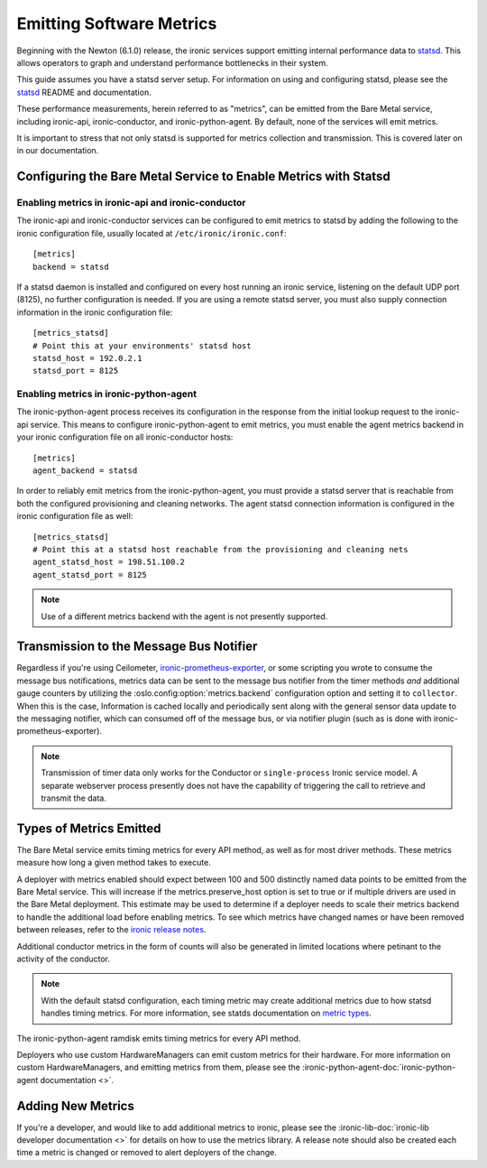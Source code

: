 .. _metrics:

=========================
Emitting Software Metrics
=========================

Beginning with the Newton (6.1.0) release, the ironic services support
emitting internal performance data to
`statsd <https://github.com/etsy/statsd>`_. This allows operators to graph
and understand performance bottlenecks in their system.

This guide assumes you have a statsd server setup. For information on using
and configuring statsd, please see the
`statsd <https://github.com/etsy/statsd>`_ README and documentation.

These performance measurements, herein referred to as "metrics", can be
emitted from the Bare Metal service, including ironic-api, ironic-conductor,
and ironic-python-agent. By default, none of the services will emit metrics.

It is important to stress that not only statsd is supported for metrics
collection and transmission. This is covered later on in our documentation.

Configuring the Bare Metal Service to Enable Metrics with Statsd
================================================================

Enabling metrics in ironic-api and ironic-conductor
---------------------------------------------------

The ironic-api and ironic-conductor services can be configured to emit metrics
to statsd by adding the following to the ironic configuration file, usually
located at ``/etc/ironic/ironic.conf``::

  [metrics]
  backend = statsd

If a statsd daemon is installed and configured on every host running an ironic
service, listening on the default UDP port (8125), no further configuration is
needed. If you are using a remote statsd server, you must also supply
connection information in the ironic configuration file::

  [metrics_statsd]
  # Point this at your environments' statsd host
  statsd_host = 192.0.2.1
  statsd_port = 8125


Enabling metrics in ironic-python-agent
---------------------------------------

The ironic-python-agent process receives its configuration in the response from
the initial lookup request to the ironic-api service. This means to configure
ironic-python-agent to emit metrics, you must enable the agent metrics backend
in your ironic configuration file on all ironic-conductor hosts::

  [metrics]
  agent_backend = statsd

In order to reliably emit metrics from the ironic-python-agent, you must
provide a statsd server that is reachable from both the configured provisioning
and cleaning networks. The agent statsd connection information is configured
in the ironic configuration file as well::

  [metrics_statsd]
  # Point this at a statsd host reachable from the provisioning and cleaning nets
  agent_statsd_host = 198.51.100.2
  agent_statsd_port = 8125

.. Note::
   Use of a different metrics backend with the agent is not presently
   supported.

Transmission to the Message Bus Notifier
========================================

Regardless if you're using Ceilometer,
`ironic-prometheus-exporter <https://docs.openstack.org/ironic-prometheus-exporter/latest/>`_,
or some scripting you wrote to consume the message bus notifications,
metrics data can be sent to the message bus notifier from the timer methods
*and* additional gauge counters by utilizing the :oslo.config:option:`metrics.backend`
configuration option and setting it to ``collector``. When this is the case,
Information is cached locally and periodically sent along with the general sensor
data update to the messaging notifier, which can consumed off of the message bus,
or via notifier plugin (such as is done with ironic-prometheus-exporter).

.. NOTE::
   Transmission of timer data only works for the Conductor or ``single-process``
   Ironic service model. A separate webserver process presently does not have
   the capability of triggering the call to retrieve and transmit the data.


Types of Metrics Emitted
========================

The Bare Metal service emits timing metrics for every API method, as well as
for most driver methods. These metrics measure how long a given method takes
to execute.

A deployer with metrics enabled should expect between 100 and 500 distinctly
named data points to be emitted from the Bare Metal service. This will
increase if the metrics.preserve_host option is set to true or if multiple
drivers are used in the Bare Metal deployment. This estimate may be used to
determine if a deployer needs to scale their metrics backend to handle the
additional load before enabling metrics. To see which metrics have changed names
or have been removed between releases, refer to the `ironic release notes
<https://docs.openstack.org/releasenotes/ironic/>`_.

Additional conductor metrics in the form of counts will also be generated in
limited locations where petinant to the activity of the conductor.

.. note::
  With the default statsd configuration, each timing metric may create
  additional metrics due to how statsd handles timing metrics. For more
  information, see statds documentation on
  `metric types <https://github.com/etsy/statsd/blob/master/docs/metric_types.md#timing>`_.

The ironic-python-agent ramdisk emits timing metrics for every API method.

Deployers who use custom HardwareManagers can emit custom metrics for their
hardware. For more information on custom HardwareManagers, and emitting
metrics from them, please see the
:ironic-python-agent-doc:`ironic-python-agent documentation <>`.


Adding New Metrics
==================

If you're a developer, and would like to add additional metrics to ironic,
please see the
:ironic-lib-doc:`ironic-lib developer documentation <>`
for details on how to use
the metrics library. A release note should also be created each time a metric
is changed or removed to alert deployers of the change.
